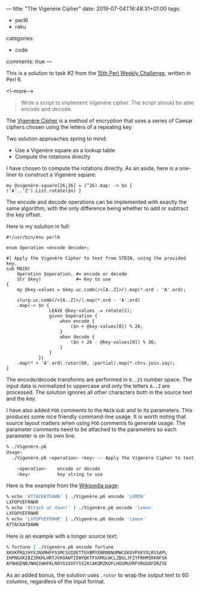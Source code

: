---
title: "The Vigenère Cipher"
date: 2019-07-04T16:48:31+01:00
tags:
  - perl6
  - raku
categories:
  - code
comments: true
---

This is a solution to task #2 from the [[https://perlweeklychallenge.org/blog/perl-weekly-challenge-015/][15th Perl Weekly Challenge]], written in Perl 6.

<!--more-->

#+BEGIN_QUOTE
Write a script to implement Vigenère cipher. The script should be able encode and decode.
#+END_QUOTE

The [[https://en.wikipedia.org/wiki/Vigen%C3%A8re_cipher][Vigenère Cipher]] is a method of encryption that uses a series of Caesar ciphers chosen using
the letters of a repeating key.

Two solution approaches spring to mind:

- Use a Vigenère square as a lookup table
- Compute the rotations directly

I have chosen to compute the rotations directly. As an aside, here is a one-liner to construct a
Vigenère square:

#+BEGIN_SRC perl6 :results output
my @vigenère-square[26;26] = (^26).map: -> $n { ('A'..'Z').List.rotate($n) }
#+END_SRC

The encode and decode operations can be implemented with exactly the same algorithm, with the
only difference being whether to add or subtract the key offset.

Here is my solution in full:

#+BEGIN_SRC perl6
#!/usr/bin/env perl6

enum Operation <encode decode>;

#| Apply the Vigenère Cipher to text from STDIN, using the provided key.
sub MAIN(
    Operation $operation, #= encode or decode
    Str $key)             #= Key to use
{
    my @key-values = $key.uc.comb(/<[A..Z]>/).map(*.ord - 'A'.ord);

    slurp.uc.comb(/<[A..Z]>/).map(*.ord - 'A'.ord)
    .map(-> $n {
                LEAVE @key-values .= rotate(1);
                given $operation {
                    when encode {
                        ($n + @key-values[0]) % 26;
                    }
                    when decode {
                        ($n + 26 - @key-values[0]) % 26;
                    }
                }
            })
    .map(* + 'A'.ord).rotor(60, :partial).map(*.chrs.join.say);
}
#+END_SRC

The encode/decode transforms are performed in ~0..25~ number space.
The input data is normalized to uppercase and only the letters ~A..Z~ are processed. The
solution ignores all other characters both in the source text and the key.

I have also added ~POD~ comments to the ~MAIN~ sub and to its parameters. This produces some
nice friendly command-line usage. It is worth noting that source layout matters when using ~POD~
comments to generate usage. The parameter comments need to be attached to the parameters so each
parameter is on its own line.

#+BEGIN_SRC sh
% ./Vigenère.p6
Usage:
  ./Vigenère.p6 <operation> <key> -- Apply the Vigenère Cipher to text from STDIN, using the provided key.

    <operation>    encode or decode
    <key>          key string to use
#+END_SRC

Here is the example from the [[https://en.wikipedia.org/wiki/Vigen%C3%A8re_cipher][Wikipedia page]]:

#+BEGIN_SRC sh
% echo 'ATTACKATDAWN' | ./Vigenère.p6 encode 'LEMON'
LXFOPVEFRNHR
% echo 'Attack at dawn!' | ./Vigenère.p6 encode 'lemon'
LXFOPVEFRNHR
% echo 'LXFOPVEFRNHR' | ./Vigenère.p6 decode 'Lemon'
ATTACKATDAWN
#+END_SRC

Here is an example with a longer source text:

#+BEGIN_SRC sh
% fortune | ./Vigenère.p6 encode fortune
XKVKPRQJHYXJNXMHFFSSMCSUIOETTGVBMYENRNBNUMWCEKUVPXKYXLRSSAPL
IHPNGXKIBZJRKHLHRTJVKOAWTIEWYQKTFXXMGLWCLZBGLJFZYFRHMSRKNFSK
AFNHGENBJNHQIWHFKLRRYGSXXFYSSIKCAKQMZKOFLHOGMUVRFVRUGBFDRZVE
#+END_SRC

As an added bonus, the solution uses ~.rotor~ to wrap the output text to 60 columns, regardless
of the input format.
